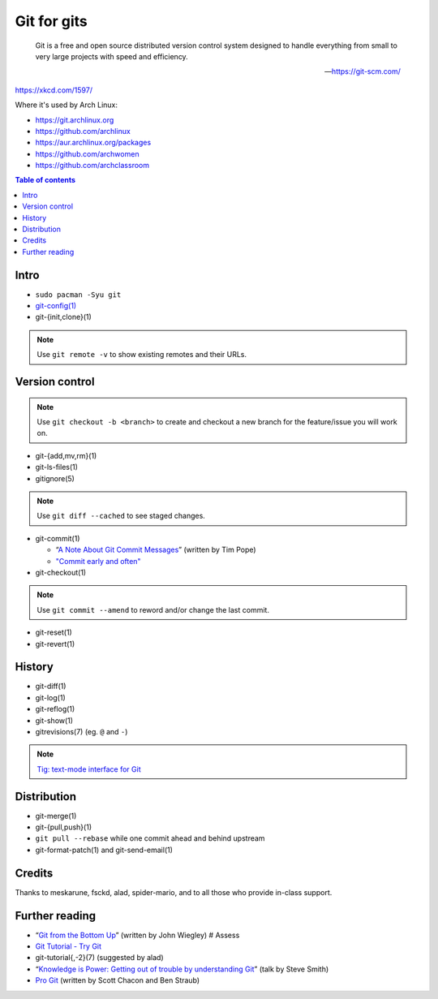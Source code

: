 Git for gits
============

  Git is a free and open source distributed version control system designed to
  handle everything from small to very large projects with speed and efficiency.

  —https://git-scm.com/

https://xkcd.com/1597/

Where it's used by Arch Linux:

- https://git.archlinux.org
- https://github.com/archlinux
- https://aur.archlinux.org/packages
- https://github.com/archwomen
- https://github.com/archclassroom

.. contents:: Table of contents

Intro
-----

- ``sudo pacman -Syu git``

- `git-config(1)`__

- git-{init,clone}(1)

.. note:: Use ``git remote -v`` to show existing remotes and their URLs.

__ https://git-scm.com/book/en/v2/Getting-Started-First-Time-Git-Setup#Your-Identity

Version control
---------------

.. note::
  Use ``git checkout -b <branch>`` to create and checkout a new branch for the
  feature/issue you will work on.

- git-{add,mv,rm}(1)

- git-ls-files(1)

- gitignore(5)

.. note:: Use ``git diff --cached`` to see staged changes.

- git-commit(1)

  - “`A Note About Git Commit Messages`__” (written by Tim Pope)
  - `"Commit early and often"`__

- git-checkout(1)

.. note:: Use ``git commit --amend`` to reword and/or change the last commit.

- git-reset(1)

- git-revert(1)

__ https://tbaggery.com/2008/04/19/a-note-about-git-commit-messages.html
__ https://sethrobertson.github.io/GitBestPractices/#commit

History
-------

- git-diff(1)

- git-log(1)

- git-reflog(1)

- git-show(1)

- gitrevisions(7) (eg. ``@`` and ``-``)

.. note:: `Tig: text-mode interface for Git`__

__ http://jonas.nitro.dk/tig/

Distribution
------------

- git-merge(1)

- git-{pull,push}(1)

- ``git pull --rebase`` while one commit ahead and behind upstream

- git-format-patch(1) and git-send-email(1)

Credits
-------

Thanks to meskarune, fsckd, alad, spider-mario, and to all those who provide
in-class support.

Further reading
---------------

- “`Git from the Bottom Up`__” (written by John Wiegley) # Assess
- `Git Tutorial - Try Git`__
- git-tutorial{,-2}(7) (suggested by alad)
- “`Knowledge is Power: Getting out of trouble by understanding Git`__” (talk by Steve Smith)
- `Pro Git`__ (written by Scott Chacon and Ben Straub)

__ https://jwiegley.github.io/git-from-the-bottom-up/
__ https://try.github.io/
__ https://www.youtube.com/watch?v=sevc6668cQ0
__ https://git-scm.com/book/
